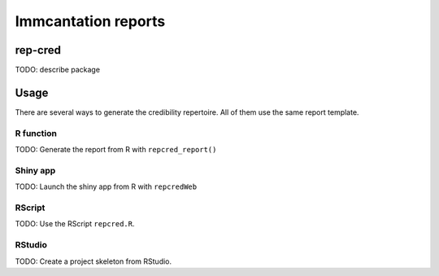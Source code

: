 Immcantation reports
====================

rep-cred
--------

TODO: describe package

Usage
-----

There are several ways to generate the credibility repertoire. All of
them use the same report template.

R function
~~~~~~~~~~

TODO: Generate the report from R with ``repcred_report()``

Shiny app
~~~~~~~~~

TODO: Launch the shiny app from R with ``repcredWeb``

RScript
~~~~~~~

TODO: Use the RScript ``repcred.R``.

RStudio
~~~~~~~

TODO: Create a project skeleton from RStudio.
